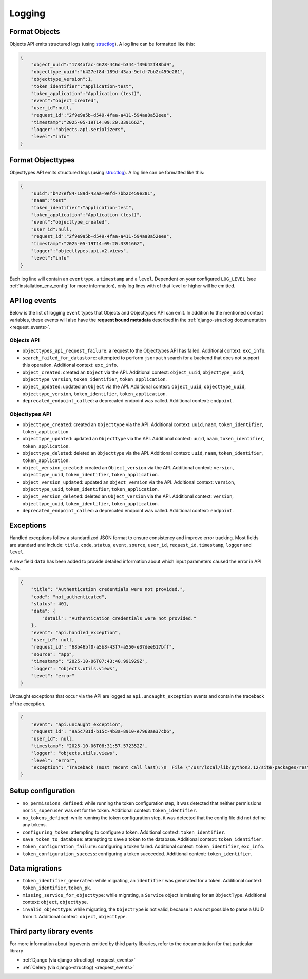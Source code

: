 .. _manual_logging:

Logging
=======

Format Objects
--------------

Objects API emits structured logs (using `structlog <https://www.structlog.org/en/stable/>`_).
A log line can be formatted like this:

.. code-block:: json

    {
        "object_uuid":"1734afac-4628-446d-b344-f39b42f48bd9",
        "objecttype_uuid":"b427ef84-189d-43aa-9efd-7bb2c459e281",
        "objecttype_version":1,
        "token_identifier":"application-test",
        "token_application":"Application (test)",
        "event":"object_created",
        "user_id":null,
        "request_id":"2f9e9a5b-d549-4faa-a411-594aa8a52eee",
        "timestamp":"2025-05-19T14:09:20.339166Z",
        "logger":"objects.api.serializers",
        "level":"info"
    }

Format Objecttypes
------------------

Objecttypes API emits structured logs (using `structlog <https://www.structlog.org/en/stable/>`_).
A log line can be formatted like this:

.. code-block:: json

    {
        "uuid":"b427ef84-189d-43aa-9efd-7bb2c459e281",
        "naam":"test"
        "token_identifier":"application-test",
        "token_application":"Application (test)",
        "event":"objecttype_created",
        "user_id":null,
        "request_id":"2f9e9a5b-d549-4faa-a411-594aa8a52eee",
        "timestamp":"2025-05-19T14:09:20.339166Z",
        "logger":"objecttypes.api.v2.views",
        "level":"info"
    }

Each log line will contain an ``event`` type, a ``timestamp`` and a ``level``.
Dependent on your configured ``LOG_LEVEL`` (see :ref:`installation_env_config` for more information),
only log lines with of that level or higher will be emitted.

API log events
--------------

Below is the list of logging ``event`` types that Objects and Objecttypes API can emit. In addition to the mentioned
context variables, these events will also have the **request bound metadata** described in the :ref:`django-structlog documentation <request_events>`.

Objects API
~~~~~~~~~~~

* ``objecttypes_api_request_failure``: a request to the Objecttypes API has failed. Additional context: ``exc_info``.
* ``search_failed_for_datastore``: attempted to perform ``jsonpath`` search for a backend that does not support this operation. Additional context: ``exc_info``.
* ``object_created``: created an ``Object`` via the API. Additional context: ``object_uuid``, ``objecttype_uuid``, ``objecttype_version``, ``token_identifier``, ``token_application``.
* ``object_updated``: updated an ``Object`` via the API. Additional context: ``object_uuid``, ``objecttype_uuid``, ``objecttype_version``, ``token_identifier``, ``token_application``.
* ``deprecated_endpoint_called``: a deprecated endpoint was called. Additional context: ``endpoint``.

Objecttypes API
~~~~~~~~~~~~~~~

* ``objecttype_created``: created an ``Objecttype`` via the API. Additional context: ``uuid``, ``naam``, ``token_identifier``, ``token_application``.
* ``objecttype_updated``: updated an ``Objecttype`` via the API. Additional context: ``uuid``, ``naam``, ``token_identifier``, ``token_application``.
* ``objecttype_deleted``: deleted an ``Objecttype`` via the API. Additional context: ``uuid``, ``naam``, ``token_identifier``, ``token_application``.
* ``object_version_created``: created an ``Object_version`` via the API. Additional context: ``version``, ``objecttype_uuid``, ``token_identifier``, ``token_application``.
* ``object_version_updated``: updated an ``Object_version`` via the API. Additional context: ``version``, ``objecttype_uuid``, ``token_identifier``, ``token_application``.
* ``object_version_deleted``: deleted an ``Object_version`` via the API. Additional context: ``version``, ``objecttype_uuid``, ``token_identifier``, ``token_application``.
* ``deprecated_endpoint_called``: a deprecated endpoint was called. Additional context: ``endpoint``.

.. _manual_logging_exceptions:

Exceptions
----------

Handled exceptions follow a standardized JSON format to ensure consistency and improve error tracking.
Most fields are standard and include:
``title``, ``code``, ``status``, ``event``, ``source``, ``user_id``, ``request_id``, ``timestamp``, ``logger`` and ``level``.

A new field ``data`` has been added to provide detailed information about which input parameters caused the error in API calls.

.. code-block:: json

    {
        "title": "Authentication credentials were not provided.",
        "code": "not_authenticated",
        "status": 401,
        "data": {
            "detail": "Authentication credentials were not provided."
        },
        "event": "api.handled_exception",
        "user_id": null,
        "request_id": "68b46bf0-a5b8-43f7-a550-e37dee617bff",
        "source": "app",
        "timestamp": "2025-10-06T07:43:40.991929Z",
        "logger": "objects.utils.views",
        "level": "error"
    }

Uncaught exceptions that occur via the API are logged as ``api.uncaught_exception`` events
and contain the traceback of the exception.

.. code-block:: json

    {
        "event": "api.uncaught_exception",
        "request_id": "9a5c781d-b15c-4b3a-8910-e7968ae37cb6",
        "user_id": null,
        "timestamp": "2025-10-06T08:31:57.572352Z",
        "logger": "objects.utils.views",
        "level": "error",
        "exception": "Traceback (most recent call last):\n  File \"/usr/local/lib/python3.12/site-packages/rest_framework/views.py\", line 497, in dispatch\n    self.initial(request, *args, **kwargs)\n  File \"/usr/local/lib/python3.12/site-packages/vng_api_common/geo.py\", line 30, in initial\n    super().initial(request, *args, **kwargs)\n  File \"/usr/local/lib/python3.12/site-packages/rest_framework/views.py\", line 415, in initial\n    self.check_permissions(request)\n  File \"/usr/local/lib/python3.12/site-packages/rest_framework/views.py\", line 332, in check_permissions\n    if not permission.has_permission(request, self):\n           ^^^^^^^^^^^^^^^^^^^^^^^^^^^^^^^^^^^^^^^^\n  File \"/app/src/objects/token/permissions.py\", line 10, in has_permission\n    1 / 0\n    ~~^~~\nZeroDivisionError: division by zero"
    }


Setup configuration
-------------------

* ``no_permissions_defined``: while running the token configuration step, it was detected that neither permissions nor ``is_superuser`` was set for the token. Additional context: ``token_identifier``.
* ``no_tokens_defined``: while running the token configuration step, it was detected that the config file did not define any tokens.
* ``configuring_token``: attempting to configure a token. Additional context: ``token_identifier``.
* ``save_token_to_database``: attempting to save a token to the database. Additional context: ``token_identifier``.
* ``token_configuration_failure``: configuring a token failed. Additional context: ``token_identifier``, ``exc_info``.
* ``token_configuration_success``: configuring a token succeeded. Additional context: ``token_identifier``.

Data migrations
---------------

* ``token_identifier_generated``: while migrating, an ``identifier`` was generated for a token. Additional context: ``token_identifier``, ``token_pk``.
* ``missing_service_for_objecttype``: while migrating, a ``Service`` object is missing for an ``ObjectType``. Additional context: ``object``, ``objecttype``.
* ``invalid_objecttype``: while migrating, the ``ObjectType`` is not valid, because it was not possible to parse a UUID from it. Additional context: ``object``, ``objecttype``.

Third party library events
--------------------------

For more information about log events emitted by third party libraries, refer to the documentation
for that particular library

* :ref:`Django (via django-structlog) <request_events>`
* :ref:`Celery (via django-structlog) <request_events>`
